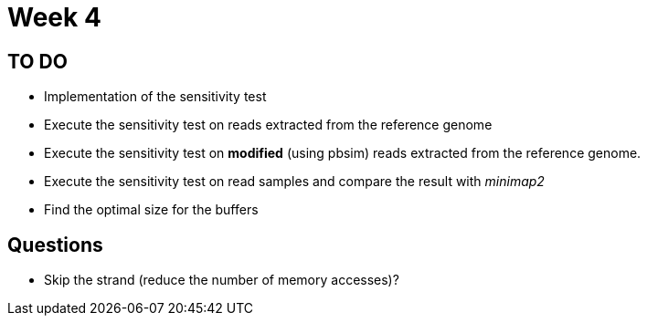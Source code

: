 = Week 4

== TO DO

* Implementation of the sensitivity test
* Execute the sensitivity test on reads extracted from the reference genome
* Execute the sensitivity test on *modified* (using pbsim) reads extracted from the reference genome.
* Execute the sensitivity test on read samples and compare the result with _minimap2_
* Find the optimal size for the buffers


== Questions

* Skip the strand (reduce the number of memory accesses)?
